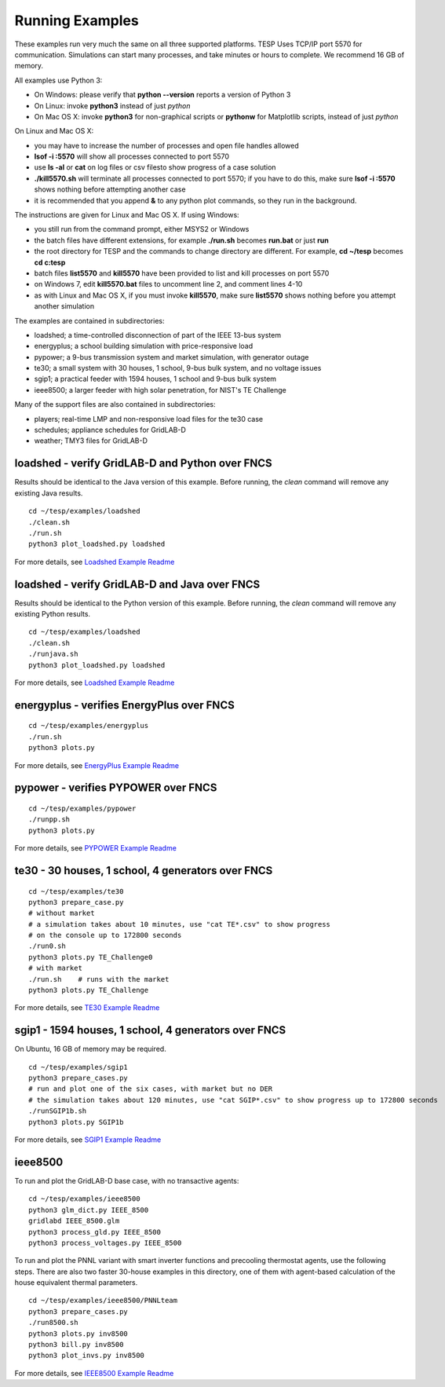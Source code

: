 .. _RunExamples:

Running Examples
----------------

These examples run very much the same on all three supported platforms.
TESP Uses TCP/IP port 5570 for communication. Simulations can start many processes, 
and take minutes or hours to complete. We recommend 16 GB of memory.

All examples use Python 3:

- On Windows: please verify that **python --version** reports a version of Python 3
- On Linux: invoke **python3** instead of just *python*
- On Mac OS X: invoke **python3** for non-graphical scripts or **pythonw** for Matplotlib scripts, instead of just *python*

On Linux and Mac OS X:

- you may have to increase the number of processes and open file handles allowed
- **lsof -i :5570** will show all processes connected to port 5570 
- use **ls -al** or **cat** on log files or csv filesto show progress of a case solution
- **./kill5570.sh** will terminate all processes connected to port 5570; if you have to do this, make sure **lsof -i :5570** shows nothing before attempting another case
- it is recommended that you append **&** to any python plot commands, so they run in the background.

The instructions are given for Linux and Mac OS X. If using Windows:

- you still run from the command prompt, either MSYS2 or Windows
- the batch files have different extensions, for example **./run.sh** becomes **run.bat** or just **run**
- the root directory for TESP and the commands to change directory are different. For example, **cd ~/tesp** becomes **cd c:\tesp**
- batch files **list5570** and **kill5570** have been provided to list and kill processes on port 5570
- on Windows 7, edit **kill5570.bat** files to uncomment line 2, and comment lines 4-10
- as with Linux and Mac OS X, if you must invoke **kill5570**, make sure **list5570** shows nothing before you attempt another simulation

The examples are contained in subdirectories:

- loadshed; a time-controlled disconnection of part of the IEEE 13-bus system
- energyplus; a school building simulation with price-responsive load
- pypower; a 9-bus transmission system and market simulation, with generator outage
- te30; a small system with 30 houses, 1 school, 9-bus bulk system, and no voltage issues
- sgip1; a practical feeder with 1594 houses, 1 school and 9-bus bulk system
- ieee8500; a larger feeder with high solar penetration, for NIST's TE Challenge

Many of the support files are also contained in subdirectories:

- players; real-time LMP and non-responsive load files for the te30 case
- schedules; appliance schedules for GridLAB-D
- weather; TMY3 files for GridLAB-D

loadshed - verify GridLAB-D and Python over FNCS 
~~~~~~~~~~~~~~~~~~~~~~~~~~~~~~~~~~~~~~~~~~~~~~~~

Results should be identical to the Java version of this example.
Before running, the *clean* command will remove any existing
Java results.

::

 cd ~/tesp/examples/loadshed
 ./clean.sh
 ./run.sh
 python3 plot_loadshed.py loadshed

For more details, see `Loadshed Example Readme`_

loadshed - verify GridLAB-D and Java over FNCS
~~~~~~~~~~~~~~~~~~~~~~~~~~~~~~~~~~~~~~~~~~~~~~

Results should be identical to the Python version of this example.
Before running, the *clean* command will remove any existing
Python results.

::

 cd ~/tesp/examples/loadshed
 ./clean.sh
 ./runjava.sh
 python3 plot_loadshed.py loadshed

For more details, see `Loadshed Example Readme`_

energyplus - verifies EnergyPlus over FNCS
~~~~~~~~~~~~~~~~~~~~~~~~~~~~~~~~~~~~~~~~~~

::

 cd ~/tesp/examples/energyplus
 ./run.sh
 python3 plots.py

For more details, see `EnergyPlus Example Readme`_

pypower - verifies PYPOWER over FNCS
~~~~~~~~~~~~~~~~~~~~~~~~~~~~~~~~~~~~

::

 cd ~/tesp/examples/pypower
 ./runpp.sh
 python3 plots.py

For more details, see `PYPOWER Example Readme`_

te30 - 30 houses, 1 school, 4 generators over FNCS
~~~~~~~~~~~~~~~~~~~~~~~~~~~~~~~~~~~~~~~~~~~~~~~~~~

::

 cd ~/tesp/examples/te30
 python3 prepare_case.py
 # without market
 # a simulation takes about 10 minutes, use "cat TE*.csv" to show progress 
 # on the console up to 172800 seconds
 ./run0.sh
 python3 plots.py TE_Challenge0
 # with market
 ./run.sh    # runs with the market
 python3 plots.py TE_Challenge

For more details, see `TE30 Example Readme`_

sgip1 - 1594 houses, 1 school, 4 generators over FNCS
~~~~~~~~~~~~~~~~~~~~~~~~~~~~~~~~~~~~~~~~~~~~~~~~~~~~~

On Ubuntu, 16 GB of memory may be required.

::

 cd ~/tesp/examples/sgip1
 python3 prepare_cases.py
 # run and plot one of the six cases, with market but no DER
 # the simulation takes about 120 minutes, use "cat SGIP*.csv" to show progress up to 172800 seconds
 ./runSGIP1b.sh
 python3 plots.py SGIP1b

For more details, see `SGIP1 Example Readme`_

ieee8500
~~~~~~~~

To run and plot the GridLAB-D base case, with no transactive agents:

::

 cd ~/tesp/examples/ieee8500
 python3 glm_dict.py IEEE_8500
 gridlabd IEEE_8500.glm
 python3 process_gld.py IEEE_8500
 python3 process_voltages.py IEEE_8500

To run and plot the PNNL variant with smart inverter functions and
precooling thermostat agents, use the following steps. There are
also two faster 30-house examples in this directory, one of them
with agent-based calculation of the house equivalent thermal parameters.

::

 cd ~/tesp/examples/ieee8500/PNNLteam
 python3 prepare_cases.py
 ./run8500.sh
 python3 plots.py inv8500
 python3 bill.py inv8500
 python3 plot_invs.py inv8500

For more details, see `IEEE8500 Example Readme`_

.. _`EnergyPlus Example Readme`: https://github.com/pnnl/tesp/blob/develop/examples/energyplus/README.md
.. _`Loadshed Example Readme`: https://github.com/pnnl/tesp/blob/develop/examples/loadshed/README.md
.. _`PYPOWER Example Readme`: https://github.com/pnnl/tesp/blob/develop/examples/pypower/README.md
.. _`TE30 Example Readme`: https://github.com/pnnl/tesp/blob/develop/examples/te30/README.md
.. _`SGIP1 Example Readme`: https://github.com/pnnl/tesp/blob/develop/examples/sgip1/README.md
.. _`IEEE8500 Example Readme`: https://github.com/pnnl/tesp/blob/develop/examples/ieee8500/README.md

